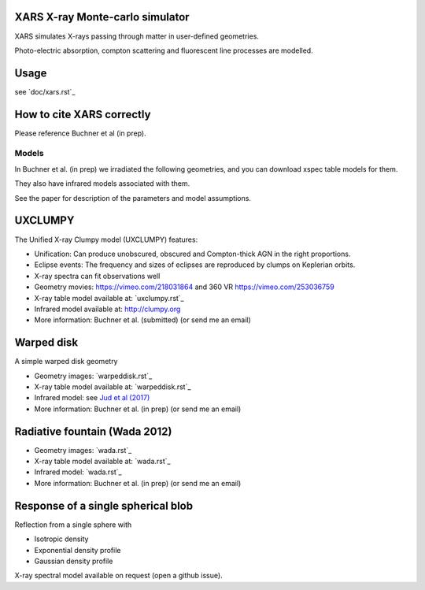 XARS X-ray Monte-carlo simulator
------------------------------------

XARS simulates X-rays passing through matter in user-defined geometries.

Photo-electric absorption, compton scattering and fluorescent line processes are
modelled.


Usage
--------------------------
see `doc/xars.rst`_

How to cite XARS correctly
---------------------------

Please reference Buchner et al (in prep).


Models
==================

In Buchner et al. (in prep) we irradiated the following geometries,
and you can download xspec table models for them. 

They also have infrared models associated with them.

See the paper for description of the parameters and model assumptions.


UXCLUMPY
--------------------

The Unified X-ray Clumpy model (UXCLUMPY) features:

* Unification: Can produce unobscured, obscured and Compton-thick AGN in the right proportions.
* Eclipse events: The frequency and sizes of eclipses are reproduced by clumps on Keplerian orbits.
* X-ray spectra can fit observations well

* Geometry movies: https://vimeo.com/218031864 and 360 VR https://vimeo.com/253036759
* X-ray table model available at: `uxclumpy.rst`_
* Infrared model available at: http://clumpy.org 
* More information: Buchner et al. (submitted) (or send me an email)

Warped disk
--------------------

A simple warped disk geometry

* Geometry images: `warpeddisk.rst`_
* X-ray table model available at: `warpeddisk.rst`_
* Infrared model: see `Jud et al (2017) <http://cdsads.u-strasbg.fr/abs/2017MNRAS.465..248J>`_
* More information: Buchner et al. (in prep) (or send me an email)


Radiative fountain (Wada 2012)
-------------------------------

* Geometry images: `wada.rst`_
* X-ray table model available at: `wada.rst`_
* Infrared model: `wada.rst`_
* More information: Buchner et al. (in prep) (or send me an email)


Response of a single spherical blob
-------------------------------------

Reflection from a single sphere with

* Isotropic density
* Exponential density profile
* Gaussian density profile

X-ray spectral model available on request (open a github issue).





